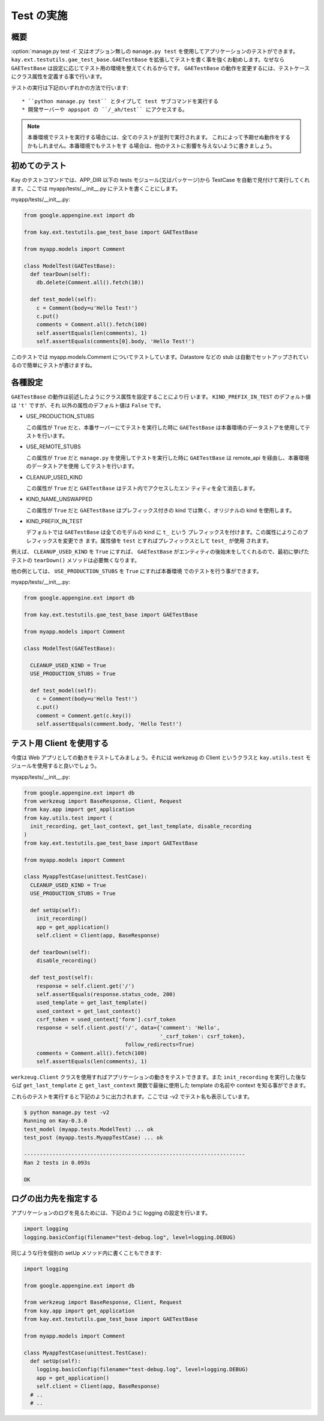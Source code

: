 ===========
Test の実施
===========

概要
----

:option:`manage.py test -t` 又はオプション無しの ``manage.py test`` を使用してアプリケーションのテストができます。 ``kay.ext.testutils.gae_test_base.GAETestBase`` を拡張してテストを書く事を強くお勧めします。なぜなら ``GAETestBase`` は設定に応じてテスト用の環境を整えてくれるからです。 ``GAETestBase`` の動作を変更するには、テストケースにクラス属性を定義する事で行います。

テストの実行は下記のいずれかの方法で行います::

  * ``python manage.py test`` とタイプして test サブコマンドを実行する
  * 開発サーバーや appspot の ``/_ah/test`` にアクセスする。

.. Note::

   本番環境でテストを実行する場合には、全てのテストが並列で実行されます。
   これによって予期せぬ動作をするかもしれません。本番環境でもテストをす
   る場合は、他のテストに影響を与えないように書きましょう。

初めてのテスト
--------------

Kay のテストコマンドでは、APP_DIR 以下の tests モジュール(又はパッケージ)から TestCase を自動で見付けて実行してくれます。ここでは myapp/tests/__init__.py にテストを書くことにします。

myapp/tests/__init__.py:

.. code-block:: python

  from google.appengine.ext import db

  from kay.ext.testutils.gae_test_base import GAETestBase

  from myapp.models import Comment

  class ModelTest(GAETestBase):
    def tearDown(self):
      db.delete(Comment.all().fetch(10))

    def test_model(self):
      c = Comment(body=u'Hello Test!')
      c.put()
      comments = Comment.all().fetch(100)
      self.assertEquals(len(comments), 1)
      self.assertEquals(comments[0].body, 'Hello Test!')

このテストでは myapp.models.Comment についてテストしています。Datastore などの stub は自動でセットアップされているので簡単にテストが書けますね。

各種設定
------------

``GAETestBase`` の動作は前述したようにクラス属性を設定することにより行
います。 ``KIND_PREFIX_IN_TEST`` のデフォルト値は ``'t'`` ですが、それ
以外の属性のデフォルト値は ``False`` です。


* USE_PRODUCTION_STUBS

  この属性が ``True`` だと、本番サーバーにてテストを実行した時に
  ``GAETestBase`` は本番環境のデータストアを使用してテストを行います。

* USE_REMOTE_STUBS

  この属性が ``True`` だと ``manage.py`` を使用してテストを実行した時に
  ``GAETestBase`` は remote_api を経由し、本番環境のデータストアを使用
  してテストを行います。

* CLEANUP_USED_KIND

  この属性が ``True`` だと ``GAETestBase`` はテスト内でアクセスしたエン
  ティティを全て消去します。

* KIND_NAME_UNSWAPPED

  この属性が ``True`` だと ``GAETestBase`` はプレフィックス付きの kind
  では無く、オリジナルの kind を使用します。

* KIND_PREFIX_IN_TEST

  デフォルトでは ``GAETestBase`` は全てのモデルの kind に ``t_`` という
  プレフィックスを付けます。この属性によりこのプレフィックスを変更でき
  ます。属性値を ``test`` とすればプレフィックスとして ``test_`` が使用
  されます。

例えば、 ``CLEANUP_USED_KIND`` を ``True`` にすれば、 ``GAETestBase``
がエンティティの後始末をしてくれるので、最初に挙げたテストの
``tearDown()`` メソッドは必要無くなります。

他の例としては、 ``USE_PRODUCTION_STUBS`` を ``True`` にすれば本番環境
でのテストを行う事ができます。

myapp/tests/__init__.py:

.. code-block:: python

  from google.appengine.ext import db

  from kay.ext.testutils.gae_test_base import GAETestBase

  from myapp.models import Comment

  class ModelTest(GAETestBase):

    CLEANUP_USED_KIND = True
    USE_PRODUCTION_STUBS = True

    def test_model(self):
      c = Comment(body=u'Hello Test!')
      c.put()
      comment = Comment.get(c.key())
      self.assertEquals(comment.body, 'Hello Test!')


テスト用 Client を使用する
--------------------------

今度は Web アプリとしての動きをテストしてみましょう。それには werkzeug の Client というクラスと ``kay.utils.test`` モジュールを使用すると良いでしょう。


myapp/tests/__init__.py:

.. code-block:: python

  from google.appengine.ext import db
  from werkzeug import BaseResponse, Client, Request
  from kay.app import get_application
  from kay.utils.test import (
    init_recording, get_last_context, get_last_template, disable_recording
  )
  from kay.ext.testutils.gae_test_base import GAETestBase

  from myapp.models import Comment

  class MyappTestCase(unittest.TestCase):
    CLEANUP_USED_KIND = True
    USE_PRODUCTION_STUBS = True

    def setUp(self):
      init_recording()
      app = get_application()
      self.client = Client(app, BaseResponse)

    def tearDown(self):
      disable_recording()

    def test_post(self):
      response = self.client.get('/')
      self.assertEquals(response.status_code, 200)
      used_template = get_last_template()
      used_context = get_last_context()
      csrf_token = used_context['form'].csrf_token
      response = self.client.post('/', data={'comment': 'Hello',
					     '_csrf_token': csrf_token},
				  follow_redirects=True)
      comments = Comment.all().fetch(100)
      self.assertEquals(len(comments), 1)

``werkzeug.Client`` クラスを使用すればアプリケーションの動きをテストできます。また ``init_recording`` を実行した後ならば ``get_last_template`` と ``get_last_context`` 関数で最後に使用した template の名前や context を知る事ができます。

.. seealso:: `Werkzeug test utitilies <http://werkzeug.pocoo.org/documentation/0.5.1/test.html>`_

これらのテストを実行すると下記のように出力されます。ここでは -v2 でテスト名も表示しています。

.. code-block:: bash

  $ python manage.py test -v2
  Running on Kay-0.3.0
  test_model (myapp.tests.ModelTest) ... ok
  test_post (myapp.tests.MyappTestCase) ... ok

  ----------------------------------------------------------------------
  Ran 2 tests in 0.093s

  OK

ログの出力先を指定する
----------------------

アプリケーションのログを見るためには、下記のように logging の設定を行います。

.. code-block:: python

  import logging
  logging.basicConfig(filename="test-debug.log", level=logging.DEBUG)

同じような行を個別の setUp メソッド内に書くこともできます:

.. code-block:: python

  import logging

  from google.appengine.ext import db

  from werkzeug import BaseResponse, Client, Request
  from kay.app import get_application
  from kay.ext.testutils.gae_test_base import GAETestBase

  from myapp.models import Comment

  class MyappTestCase(unittest.TestCase):
    def setUp(self):
      logging.basicConfig(filename="test-debug.log", level=logging.DEBUG)
      app = get_application()
      self.client = Client(app, BaseResponse)
    # ..
    # ..
